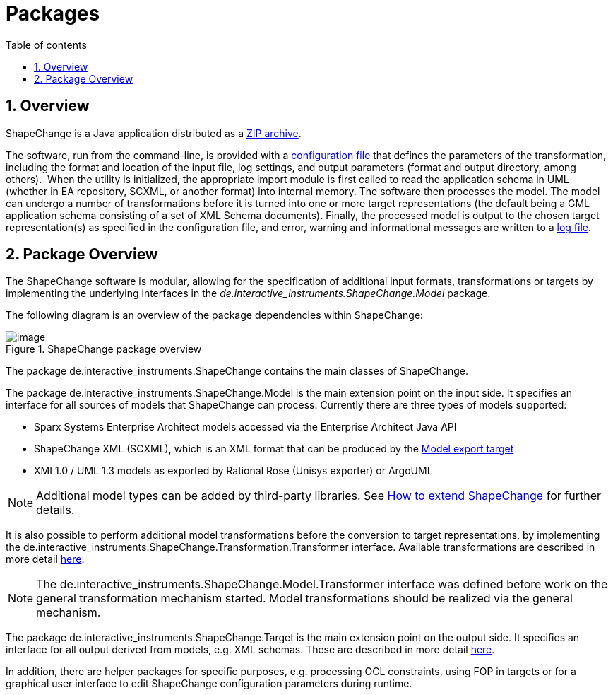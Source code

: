 :doctype: book
:encoding: utf-8
:lang: en
:toc: macro
:toc-title: Table of contents
:toclevels: 5

:toc-position: left

:appendix-caption: Annex

:numbered:
:sectanchors:
:sectnumlevels: 5
:nofooter:

[[Packages]]
= Packages

[[Overview]]
== Overview

ShapeChange is a Java application distributed as
a xref:./Distribution_contents.adoc[ZIP archive].

The software, run from the command-line, is provided with
a xref:./Configuration.adoc[configuration file] that defines the parameters of the
transformation, including the format and location of the input file, log
settings, and output parameters (format and output directory, among
others).  When the utility is initialized, the appropriate import module
is first called to read the application schema in UML (whether in EA repository, SCXML, 
or another format) into internal memory. The software then processes
the model. The model can undergo a number of transformations before it
is turned into one or more target representations (the default being a
GML application schema consisting of a set of XML Schema documents).
Finally, the processed model is output to the chosen target
representation(s) as specified in the configuration file, and error,
warning and informational messages are written to a xref:./The_element_log.adoc[log
file].

[[Package_Overview]]
== Package Overview

The ShapeChange software is modular, allowing for the specification of
additional input formats, transformations or targets by implementing the
underlying interfaces in
the _de.interactive_instruments.ShapeChange.Model_ package.

The following diagram is an overview of the package dependencies within
ShapeChange:

image::../images/ShapeChange-packages.png[image,title="ShapeChange package overview"]

The package de.interactive_instruments.ShapeChange contains the main
classes of ShapeChange.

The package de.interactive_instruments.ShapeChange.Model is the main
extension point on the input side. It specifies an interface for all
sources of models that ShapeChange can process. Currently there are
three types of models supported:

* Sparx Systems Enterprise Architect models accessed via the Enterprise
Architect Java API
* ShapeChange XML (SCXML), which is an XML format that can be produced by the xref:../targets/Model_Export.adoc[Model export target]
* XMI 1.0 / UML 1.3 models as exported by Rational Rose (Unisys
exporter) or ArgoUML

NOTE: Additional model types can be added by third-party libraries. See 
xref:./How_to_extend_ShapeChange.adoc[How to extend ShapeChange] for further details.

It is also possible to perform additional model transformations before
the conversion to target representations, by implementing the
de.interactive_instruments.ShapeChange.Transformation.Transformer
interface. Available transformations are described in more detail
xref:../transformations/Transformations.adoc[here].

NOTE: The de.interactive_instruments.ShapeChange.Model.Transformer
interface was defined before work on the general transformation
mechanism started. Model transformations should be realized via the
general mechanism.

The package de.interactive_instruments.ShapeChange.Target is the main
extension point on the output side. It specifies an interface for all
output derived from models, e.g. XML schemas. These are described in
more detail xref:../targets/Output_Targets.adoc[here].

In addition, there are helper packages for specific purposes, e.g.
processing OCL constraints, using FOP in targets or for a graphical user
interface to edit ShapeChange configuration parameters during runtime.